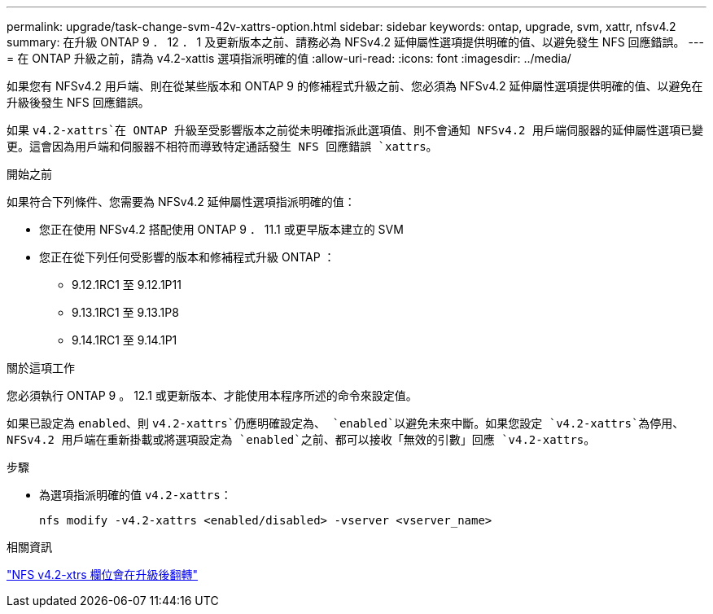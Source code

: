 ---
permalink: upgrade/task-change-svm-42v-xattrs-option.html 
sidebar: sidebar 
keywords: ontap, upgrade, svm, xattr, nfsv4.2 
summary: 在升級 ONTAP 9 ． 12 ． 1 及更新版本之前、請務必為 NFSv4.2 延伸屬性選項提供明確的值、以避免發生 NFS 回應錯誤。 
---
= 在 ONTAP 升級之前，請為 v4.2-xattis 選項指派明確的值
:allow-uri-read: 
:icons: font
:imagesdir: ../media/


[role="lead"]
如果您有 NFSv4.2 用戶端、則在從某些版本和 ONTAP 9 的修補程式升級之前、您必須為 NFSv4.2 延伸屬性選項提供明確的值、以避免在升級後發生 NFS 回應錯誤。

如果 `v4.2-xattrs`在 ONTAP 升級至受影響版本之前從未明確指派此選項值、則不會通知 NFSv4.2 用戶端伺服器的延伸屬性選項已變更。這會因為用戶端和伺服器不相符而導致特定通話發生 NFS 回應錯誤 `xattrs`。

.開始之前
如果符合下列條件、您需要為 NFSv4.2 延伸屬性選項指派明確的值：

* 您正在使用 NFSv4.2 搭配使用 ONTAP 9 ． 11.1 或更早版本建立的 SVM
* 您正在從下列任何受影響的版本和修補程式升級 ONTAP ：
+
** 9.12.1RC1 至 9.12.1P11
** 9.13.1RC1 至 9.13.1P8
** 9.14.1RC1 至 9.14.1P1




.關於這項工作
您必須執行 ONTAP 9 。 12.1 或更新版本、才能使用本程序所述的命令來設定值。

如果已設定為 `enabled`、則 `v4.2-xattrs`仍應明確設定為、 `enabled`以避免未來中斷。如果您設定 `v4.2-xattrs`為停用、 NFSv4.2 用戶端在重新掛載或將選項設定為 `enabled`之前、都可以接收「無效的引數」回應 `v4.2-xattrs`。

.步驟
* 為選項指派明確的值 `v4.2-xattrs`：
+
[source, cli]
----
nfs modify -v4.2-xattrs <enabled/disabled> -vserver <vserver_name>
----


.相關資訊
https://kb.netapp.com/on-prem/ontap/da/NAS/NAS-Issues/CONTAP-120160["NFS v4.2-xtrs 欄位會在升級後翻轉"^]
